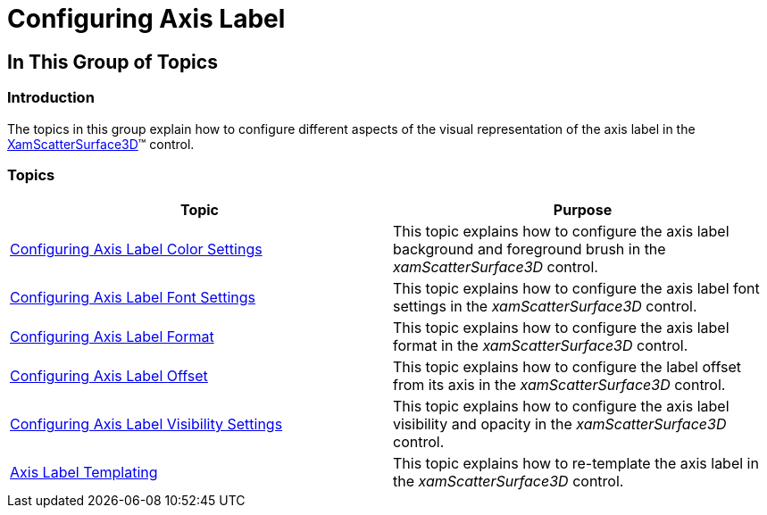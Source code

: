 ﻿////

|metadata|
{
    "name": "surfacechart-configuring-axis-label",
    "controlName": ["{SurfaceChartName}"],
    "tags": [],
    "guid": "4330cd09-9268-4645-9369-c964c5b5f3cd",  
    "buildFlags": ["wpf"],
    "createdOn": "2016-02-29T13:33:32.1833948Z"
}
|metadata|
////

= Configuring Axis Label

== In This Group of Topics

=== Introduction

The topics in this group explain how to configure different aspects of the visual representation of the axis label in the link:{SurfaceChartLink}.xamscattersurface3d_members.html[XamScatterSurface3D]™ control.

=== Topics

[options="header", cols="a,a"]
|====
|Topic|Purpose

| link:surfacechart-configuring-axis-label-color-settings.html[Configuring Axis Label Color Settings]
|This topic explains how to configure the axis label background and foreground brush in the _xamScatterSurface3D_ control.

| link:surfacechart-configuring-axis-label-font-settings.html[Configuring Axis Label Font Settings]
|This topic explains how to configure the axis label font settings in the _xamScatterSurface3D_ control.

| link:surfacechart-configuring-axis-label-format.html[Configuring Axis Label Format]
|This topic explains how to configure the axis label format in the _xamScatterSurface3D_ control.

| link:surfacechart-configuring-axis-label-offset.html[Configuring Axis Label Offset]
|This topic explains how to configure the label offset from its axis in the _xamScatterSurface3D_ control.

| link:surfacechart-configuring-axis-label-visibility-settings.html[Configuring Axis Label Visibility Settings]
|This topic explains how to configure the axis label visibility and opacity in the _xamScatterSurface3D_ control.

| link:surfacechart-axis-label-templating.html[Axis Label Templating]
|This topic explains how to re-template the axis label in the _xamScatterSurface3D_ control.

|====